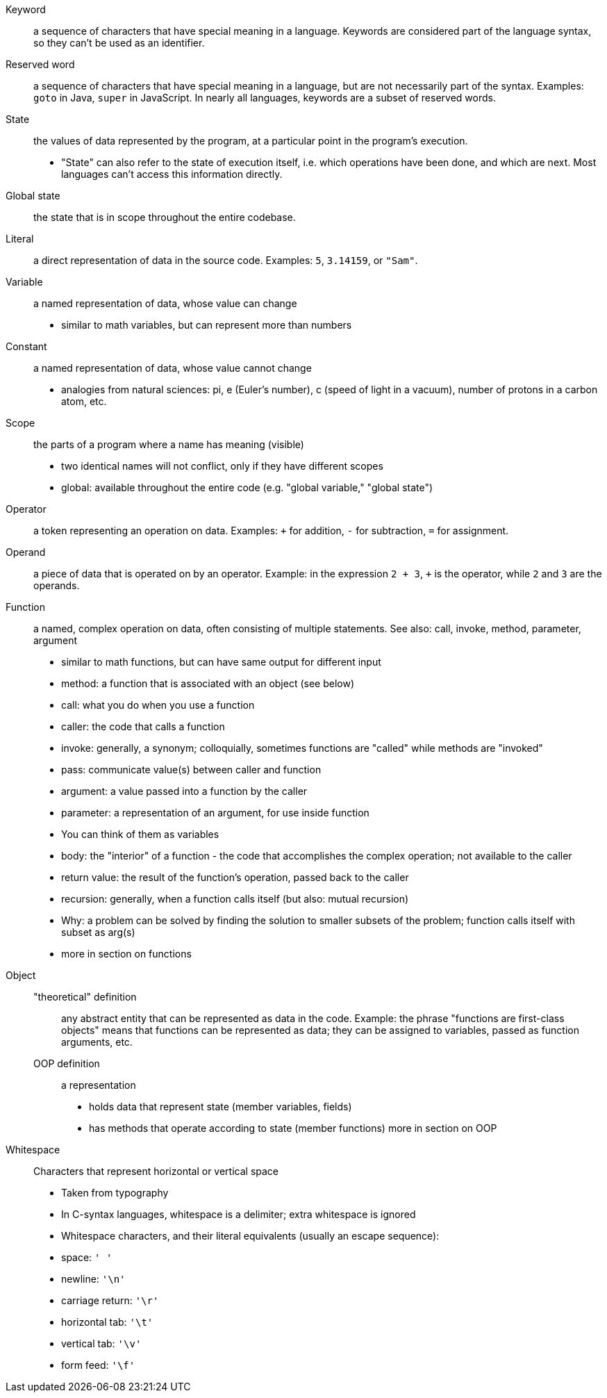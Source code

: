 // This is the glossary of terms used in the book.
// Terminology is especially important in computer science, so if I am wrong, corrections are especially welcome.

[glossary]

Keyword::
    a sequence of characters that have special meaning in a language.
    Keywords are considered part of the language syntax, so they can't be used as an identifier.

Reserved word::
    a sequence of characters that have special meaning in a language, but are not necessarily part of the syntax.
    Examples: `goto` in Java, `super` in JavaScript.
    In nearly all languages, keywords are a subset of reserved words.

State::
    the values of data represented by the program, at a particular point in the program's execution.
    - "State" can also refer to the state of execution itself, i.e. which operations have been done, and which are next.
        Most languages can't access this information directly.

Global state::
    the state that is in scope throughout the entire codebase.

Literal::
    a direct representation of data in the source code.
    Examples: `5`, `3.14159`, or `"Sam"`.

Variable::
    a named representation of data, whose value can change
    - similar to math variables, but can represent more than numbers

Constant::
    a named representation of data, whose value cannot change
    - analogies from natural sciences: pi, e (Euler's number), c (speed of light in a vacuum), number of protons in a carbon atom, etc.

Scope::
    the parts of a program where a name has meaning (visible)
    - two identical names will not conflict, only if they have different scopes
    - global: available throughout the entire code (e.g. "global variable," "global state")


Operator::
    a token representing an operation on data.
    Examples: `+` for addition, `-` for subtraction, `=` for assignment.

Operand::
    a piece of data that is operated on by an operator.
    Example: in the expression `2 + 3`, `+` is the operator, while `2` and `3` are the operands.

Function::
    a named, complex operation on data, often consisting of multiple statements.
    See also: call, invoke, method, parameter, argument

    - similar to math functions, but can have same output for different input
    - method: a function that is associated with an object (see below)
    - call: what you do when you use a function
      - caller: the code that calls a function
      - invoke: generally, a synonym; colloquially, sometimes functions are
        "called" while methods are "invoked"
    - pass: communicate value(s) between caller and function
    - argument: a value passed into a function by the caller
    - parameter: a representation of an argument, for use inside function
      - You can think of them as variables
    - body: the "interior" of a function - the code that accomplishes the
      complex operation; not available to the caller
    - return value: the result of the function's operation, passed back to
      the caller
    - recursion: generally, when a function calls itself (but also: mutual
      recursion)
      - Why: a problem can be solved by finding the solution to smaller
        subsets of the problem; function calls itself with subset as arg(s)
    - more in section on functions

Object::
    "theoretical" definition;;
        any abstract entity that can be represented as data in the code.
        Example: the phrase "functions are first-class objects" means that functions can be represented as data;
        they can be assigned to variables, passed as function arguments, etc.
    OOP definition;;
        a representation
      - holds data that represent state (member variables, fields)
      - has methods that operate according to state (member functions)
      more in section on OOP

Whitespace::
    Characters that represent horizontal or vertical space
    - Taken from typography
    - In C-syntax languages, whitespace is a delimiter; extra whitespace is ignored
    - Whitespace characters, and their literal equivalents (usually an escape sequence):
        - space: `' '`
        - newline: `'\n'`
        - carriage return: `'\r'`
        - horizontal tab: `'\t'`
        - vertical tab: `'\v'`
        - form feed: `'\f'`
